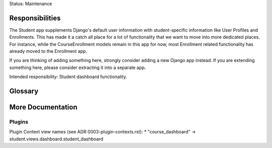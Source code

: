 Status: Maintenance

Responsibilities
================
The Student app supplements Django's default user information with student-specific information like User Profiles and Enrollments. This has made it a catch all place for a lot of functionality that we want to move into more dedicated places. For instance, while the CourseEnrollment models remain in this app for now, most Enrollment related functionality has already moved to the Enrollment app.

If you are thinking of adding something here, strongly consider adding a new Django app instead. If you are extending something here, please consider extracting it into a separate app.

Intended responsibility: Student dashboard functionality.

Glossary
========


More Documentation
==================

Plugins
-------
Plugin Context view names (see ADR 0003-plugin-contexts.rst):
* "course_dashboard" -> student.views.dashboard.student_dashboard
